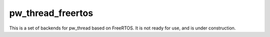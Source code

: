 .. _module-pw_thread_freertos:

------------------
pw_thread_freertos
------------------
This is a set of backends for pw_thread based on FreeRTOS. It is not ready for
use, and is under construction.

